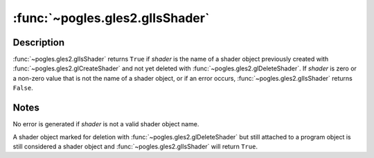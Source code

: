 :func:`~pogles.gles2.glIsShader`
================================

.. function:: pogles.gles2.glIsShader(shader) -> result

    Determine if a name corresponds to a shader object.

    :param shader: is the potential shader object.
    :type shader: int
    :return: The bool result.


Description
-----------

:func:`~pogles.gles2.glIsShader` returns ``True`` if *shader* is the name of a
shader object previously created with :func:`~pogles.gles2.glCreateShader` and
not yet deleted with :func:`~pogles.gles2.glDeleteShader`.  If *shader* is zero
or a non-zero value that is not the name of a shader object, or if an error
occurs, :func:`~pogles.gles2.glIsShader` returns ``False``.


Notes
-----

No error is generated if *shader* is not a valid shader object name.

A shader object marked for deletion with :func:`~pogles.gles2.glDeleteShader`
but still attached to a program object is still considered a shader object and
:func:`~pogles.gles2.glIsShader` will return ``True``.
